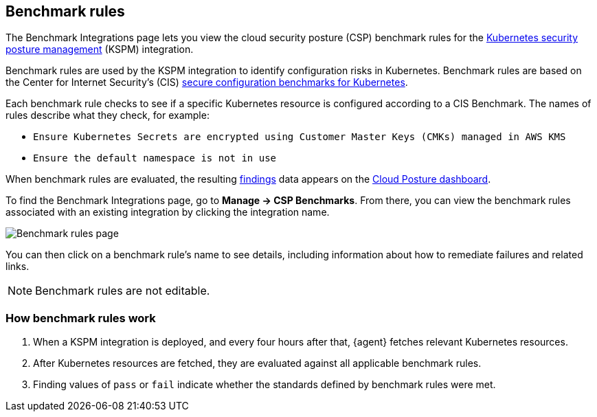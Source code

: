 [[benchmark-rules]]
== Benchmark rules
The Benchmark Integrations page lets you view the cloud security posture (CSP) benchmark rules for the <<kspm, Kubernetes security posture management>> (KSPM) integration.

Benchmark rules are used by the KSPM integration to identify configuration risks in Kubernetes. Benchmark rules are based on the Center for Internet Security's (CIS) https://www.cisecurity.org/cis-benchmarks/[secure configuration benchmarks for Kubernetes].

Each benchmark rule checks to see if a specific Kubernetes resource is configured according to a CIS Benchmark. The names of rules describe what they check, for example:

* `Ensure Kubernetes Secrets are encrypted using Customer Master Keys (CMKs) managed in AWS KMS`
* `Ensure the default namespace is not in use`

When benchmark rules are evaluated, the resulting <<findings-page, findings>> data appears on the <<cloud-posture-dashboard, Cloud Posture dashboard>>.

To find the Benchmark Integrations page, go to **Manage -> CSP Benchmarks**. From there, you can view the benchmark rules associated with an existing integration by clicking the integration name.

[role="screenshot"]
image::images/benchmark-rules.png[Benchmark rules page]

You can then click on a benchmark rule's name to see details, including information about how to remediate failures and related links.

NOTE: Benchmark rules are not editable.

[discrete]
=== How benchmark rules work

. When a KSPM integration is deployed, and every four hours after that, {agent} fetches relevant Kubernetes resources.
. After Kubernetes resources are fetched, they are evaluated against all applicable benchmark rules.
. Finding values of `pass` or `fail` indicate whether the standards defined by benchmark rules were met.
